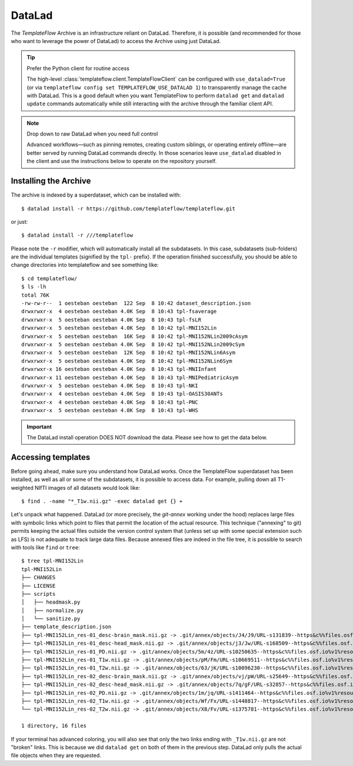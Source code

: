 DataLad
=======
The *TemplateFlow* Archive is an infrastructure reliant on DataLad.
Therefore, it is possible (and recommended for those who want to
leverage the power of DataLad) to access the Archive using just
DataLad.

.. tip:: Prefer the Python client for routine access

   The high-level :class:`templateflow.client.TemplateFlowClient` can be
   configured with ``use_datalad=True`` (or via ``templateflow config set
   TEMPLATEFLOW_USE_DATALAD 1``) to transparently manage the cache with
   DataLad.  This is a good default when you want TemplateFlow to perform
   ``datalad get`` and ``datalad update`` commands automatically while still
   interacting with the archive through the familiar client API.

.. note:: Drop down to raw DataLad when you need full control

   Advanced workflows—such as pinning remotes, creating custom siblings, or
   operating entirely offline—are better served by running DataLad commands
   directly.  In those scenarios leave ``use_datalad`` disabled in the client
   and use the instructions below to operate on the repository yourself.

Installing the Archive
----------------------
The archive is indexed by a superdataset, which can be installed with::

  $ datalad install -r https://github.com/templateflow/templateflow.git

or just::

  $ datalad install -r ///templateflow

Please note the ``-r`` modifier, which will automatically install all the
subdatasets.
In this case, subdatasets (sub-folders) are the individual templates
(signified by the ``tpl-`` prefix).
If the operation finished successfully, you should be able to change directories
into templateflow and see something like::

  $ cd templateflow/
  $ ls -lh
  total 76K
  -rw-rw-r--  1 oesteban oesteban  122 Sep  8 10:42 dataset_description.json
  drwxrwxr-x  4 oesteban oesteban 4.0K Sep  8 10:43 tpl-fsaverage
  drwxrwxr-x  5 oesteban oesteban 4.0K Sep  8 10:43 tpl-fsLR
  drwxrwxr-x  5 oesteban oesteban 4.0K Sep  8 10:42 tpl-MNI152Lin
  drwxrwxr-x  5 oesteban oesteban  16K Sep  8 10:42 tpl-MNI152NLin2009cAsym
  drwxrwxr-x  5 oesteban oesteban 4.0K Sep  8 10:42 tpl-MNI152NLin2009cSym
  drwxrwxr-x  5 oesteban oesteban  12K Sep  8 10:42 tpl-MNI152NLin6Asym
  drwxrwxr-x  5 oesteban oesteban 4.0K Sep  8 10:42 tpl-MNI152NLin6Sym
  drwxrwxr-x 16 oesteban oesteban 4.0K Sep  8 10:43 tpl-MNIInfant
  drwxrwxr-x 11 oesteban oesteban 4.0K Sep  8 10:43 tpl-MNIPediatricAsym
  drwxrwxr-x  5 oesteban oesteban 4.0K Sep  8 10:43 tpl-NKI
  drwxrwxr-x  4 oesteban oesteban 4.0K Sep  8 10:43 tpl-OASIS30ANTs
  drwxrwxr-x  4 oesteban oesteban 4.0K Sep  8 10:43 tpl-PNC
  drwxrwxr-x  5 oesteban oesteban 4.0K Sep  8 10:43 tpl-WHS

.. important ::

   The DataLad install operation DOES NOT download the data.
   Please see how to get the data below.

Accessing templates
-------------------
Before going ahead, make sure you understand how DataLad works.
Once the TemplateFlow superdataset has been installed, as well as all or
some of the subdatasets, it is possible to access data.
For example, pulling down all T1-weighted NIfTI images of all datasets
would look like::

  $ find . -name "*_T1w.nii.gz" -exec datalad get {} +

Let's unpack what happened.
DataLad (or more precisely, the *git-annex* working under the hood)
replaces large files with symbolic links which point to files that
permit the location of the actual resource.
This technique ("annexing" to git) permits keeping the actual files
outside the version control system that (unless set up with some
special extension such as LFS) is not adequate to track large data
files.
Because annexed files are indeed in the file tree, it is possible to
search with tools like ``find`` or ``tree``::

  $ tree tpl-MNI152Lin
  tpl-MNI152Lin
  ├── CHANGES
  ├── LICENSE
  ├── scripts
  │   ├── headmask.py
  │   ├── normalize.py
  │   └── sanitize.py
  ├── template_description.json
  ├── tpl-MNI152Lin_res-01_desc-brain_mask.nii.gz -> .git/annex/objects/J4/J9/URL-s131839--https&c%%files.osf.io%v1%resourc-4a92beb360af57cc397642c99e4f34ee/URL-s131839--https&c%%files.osf.io%v1%resourc-4a92beb360af57cc397642c99e4f34ee
  ├── tpl-MNI152Lin_res-01_desc-head_mask.nii.gz -> .git/annex/objects/j3/Jw/URL-s168509--https&c%%files.osf.io%v1%resourc-2e366aff039e485ce73875dd1fc912fd/URL-s168509--https&c%%files.osf.io%v1%resourc-2e366aff039e485ce73875dd1fc912fd
  ├── tpl-MNI152Lin_res-01_PD.nii.gz -> .git/annex/objects/5m/4z/URL-s10250635--https&c%%files.osf.io%v1%resourc-d38cc6938c26e9389a1a9acf03f5a4b6/URL-s10250635--https&c%%files.osf.io%v1%resourc-d38cc6938c26e9389a1a9acf03f5a4b6
  ├── tpl-MNI152Lin_res-01_T1w.nii.gz -> .git/annex/objects/pM/Fm/URL-s10669511--https&c%%files.osf.io%v1%resourc-2e59511114a1686f937e0127af887b83/URL-s10669511--https&c%%files.osf.io%v1%resourc-2e59511114a1686f937e0127af887b83
  ├── tpl-MNI152Lin_res-01_T2w.nii.gz -> .git/annex/objects/63/jK/URL-s10096230--https&c%%files.osf.io%v1%resourc-7ee9c493542a55d96d28d55d57a3ee52/URL-s10096230--https&c%%files.osf.io%v1%resourc-7ee9c493542a55d96d28d55d57a3ee52
  ├── tpl-MNI152Lin_res-02_desc-brain_mask.nii.gz -> .git/annex/objects/vj/pW/URL-s25649--https&c%%files.osf.io%v1%resourc-ebe0f869bd33c9dd7d983a73f7704326/URL-s25649--https&c%%files.osf.io%v1%resourc-ebe0f869bd33c9dd7d983a73f7704326
  ├── tpl-MNI152Lin_res-02_desc-head_mask.nii.gz -> .git/annex/objects/7q/gF/URL-s32857--https&c%%files.osf.io%v1%resourc-4c79972ef82dfaa9070522b558a8411c/URL-s32857--https&c%%files.osf.io%v1%resourc-4c79972ef82dfaa9070522b558a8411c
  ├── tpl-MNI152Lin_res-02_PD.nii.gz -> .git/annex/objects/1m/jq/URL-s1411464--https&c%%files.osf.io%v1%resourc-95c7dabef32603e9f1d4f3f9cb92b800/URL-s1411464--https&c%%files.osf.io%v1%resourc-95c7dabef32603e9f1d4f3f9cb92b800
  ├── tpl-MNI152Lin_res-02_T1w.nii.gz -> .git/annex/objects/Wf/Fx/URL-s1448817--https&c%%files.osf.io%v1%resourc-2ba5a81206dff8bbf84fb319ed1d7201/URL-s1448817--https&c%%files.osf.io%v1%resourc-2ba5a81206dff8bbf84fb319ed1d7201
  └── tpl-MNI152Lin_res-02_T2w.nii.gz -> .git/annex/objects/X8/Fv/URL-s1375781--https&c%%files.osf.io%v1%resourc-6f1f3ad0441ef1200307a70b32b4f303/URL-s1375781--https&c%%files.osf.io%v1%resourc-6f1f3ad0441ef1200307a70b32b4f303
  
  1 directory, 16 files

If your terminal has advanced coloring, you will also see that only the two
links ending with ``_T1w.nii.gz`` are not "broken" links.
This is because we did ``datalad get`` on both of them in the previous step.
DataLad only pulls the actual file objects when they are requested.
